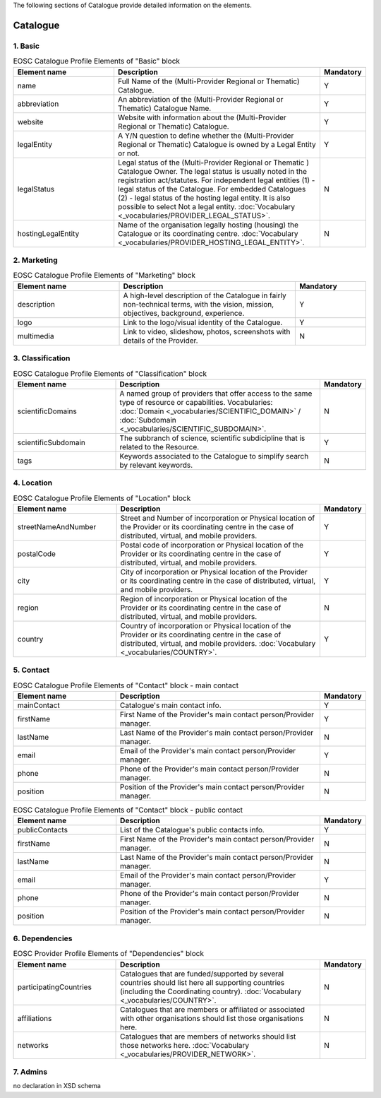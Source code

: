 
.. _catalogue:

The following sections of Catalogue provide detailed information on the elements.

Catalogue
=========

        
1. Basic
########

.. list-table:: EOSC Catalogue Profile Elements of "Basic" block
   :widths: 25 50 10
   :header-rows: 1

   * - Element name
     - Description
     - Mandatory  
   * - name
     - Full Name of the (Multi-Provider Regional or Thematic) Catalogue.
     - Y
   * - abbreviation
     - An abbreviation of the (Multi-Provider Regional or Thematic) Catalogue Name.
     - Y
   * - website
     - Website with information about the (Multi-Provider Regional or Thematic) Catalogue.
     - Y
   * - legalEntity
     - A Y/N question to define whether the (Multi-Provider Regional or Thematic) Catalogue is owned by a Legal Entity or not.
     - Y
   * - legalStatus
     - Legal status of the (Multi-Provider Regional or Thematic ) Catalogue Owner. The legal status is usually noted in the registration act/statutes. For independent legal entities (1) - legal status of the Catalogue. For embedded Catalogues (2) - legal status of the hosting legal entity. It is also possible to select Not a legal entity. :doc:`Vocabulary <_vocabularies/PROVIDER_LEGAL_STATUS>`.
     - N
   * - hostingLegalEntity
     - Name of the organisation legally hosting (housing) the Catalogue or its coordinating centre. :doc:`Vocabulary <_vocabularies/PROVIDER_HOSTING_LEGAL_ENTITY>`.
     - N

2. Marketing
############

.. list-table:: EOSC Catalogue Profile Elements of "Marketing" block
   :widths: 30 50 20
   :header-rows: 1

   * - Element name
     - Description
     - Mandatory        
   * - description
     - A high-level description of the Catalogue in fairly non-technical terms, with the vision, mission, objectives, background, experience.
     - Y
   * - logo
     - Link to the logo/visual identity of the Catalogue.
     - Y
   * - multimedia
     - Link to video, slideshow, photos, screenshots with details of the Provider.
     - N

3. Classification
#################

.. list-table:: EOSC Catalogue Profile Elements of "Classification" block
   :widths: 25 50 10
   :header-rows: 1

   * - Element name
     - Description
     - Mandatory        
   * - scientificDomains
     - A named group of providers that offer access to the same type of resource or capabilities. Vocabularies: :doc:`Domain <_vocabularies/SCIENTIFIC_DOMAIN>` / :doc:`Subdomain <_vocabularies/SCIENTIFIC_SUBDOMAIN>`.
     - N
   * - scientificSubdomain
     - The subbranch of science, scientific subdicipline that is related to the Resource.
     - Y
   * - tags
     - Keywords associated to the Catalogue to simplify search by relevant keywords.
     - N

4. Location
###########

.. list-table:: EOSC Catalogue Profile Elements of "Location" block
   :widths: 25 50 10
   :header-rows: 1

   * - Element name
     - Description
     - Mandatory        
   * - streetNameAndNumber
     - Street and Number of incorporation or Physical location of the Provider or its coordinating centre in the case of distributed, virtual, and mobile providers.
     - Y
   * - postalCode
     - Postal code of incorporation or Physical location of the Provider or its coordinating centre in the case of distributed, virtual, and mobile providers.
     - Y
   * - city
     - City of incorporation or Physical location of the Provider or its coordinating centre in the case of distributed, virtual, and mobile providers.
     - Y
   * - region
     - Region of incorporation or Physical location of the Provider or its coordinating centre in the case of distributed, virtual, and mobile providers.
     - N
   * - country
     - Country of incorporation or Physical location of the Provider or its coordinating centre in the case of distributed, virtual, and mobile providers. :doc:`Vocabulary <_vocabularies/COUNTRY>`.
     - Y

5. Contact
##########

.. list-table:: EOSC Catalogue Profile Elements of "Contact" block - main contact
   :widths: 25 50 10
   :header-rows: 1

   * - Element name
     - Description
     - Mandatory        
   * - mainContact
     - Catalogue's main contact info.
     - Y
   * - firstName
     - First Name of the Provider's main contact person/Provider manager.
     - Y
   * - lastName
     - Last Name of the Provider's main contact person/Provider manager.
     - N
   * - email
     - Email of the Provider's main contact person/Provider manager.
     - Y
   * - phone
     - Phone of the Provider's main contact person/Provider manager.
     - N
   * - position
     - Position of the Provider's main contact person/Provider manager.
     - N

.. list-table:: EOSC Catalogue Profile Elements of "Contact" block - public contact
   :widths: 25 50 10
   :header-rows: 1

   * - Element name
     - Description
     - Mandatory        
   * - publicContacts
     - List of the Catalogue's public contacts info.
     - Y
   * - firstName
     - First Name of the Provider's main contact person/Provider manager.
     - N
   * - lastName
     - Last Name of the Provider's main contact person/Provider manager.
     - N
   * - email
     - Email of the Provider's main contact person/Provider manager.
     - Y
   * - phone
     - Phone of the Provider's main contact person/Provider manager.
     - N
   * - position
     - Position of the Provider's main contact person/Provider manager.
     - N

6. Dependencies
###############

.. list-table:: EOSC Provider Profile Elements of "Dependencies" block
   :widths: 25 50 10
   :header-rows: 1

   * - Element name
     - Description
     - Mandatory        
   * - participatingCountries
     - Catalogues that are funded/supported by several countries should list here all supporting countries (including the Coordinating country). :doc:`Vocabulary <_vocabularies/COUNTRY>`.
     - N
   * - affiliations
     - Catalogues that are members or affiliated or associated with other organisations should list those organisations here.
     - N
   * - networks
     - Catalogues that are members of networks should list those networks here. :doc:`Vocabulary <_vocabularies/PROVIDER_NETWORK>`.
     - N

7. Admins
#########

no declaration in XSD schema
        
